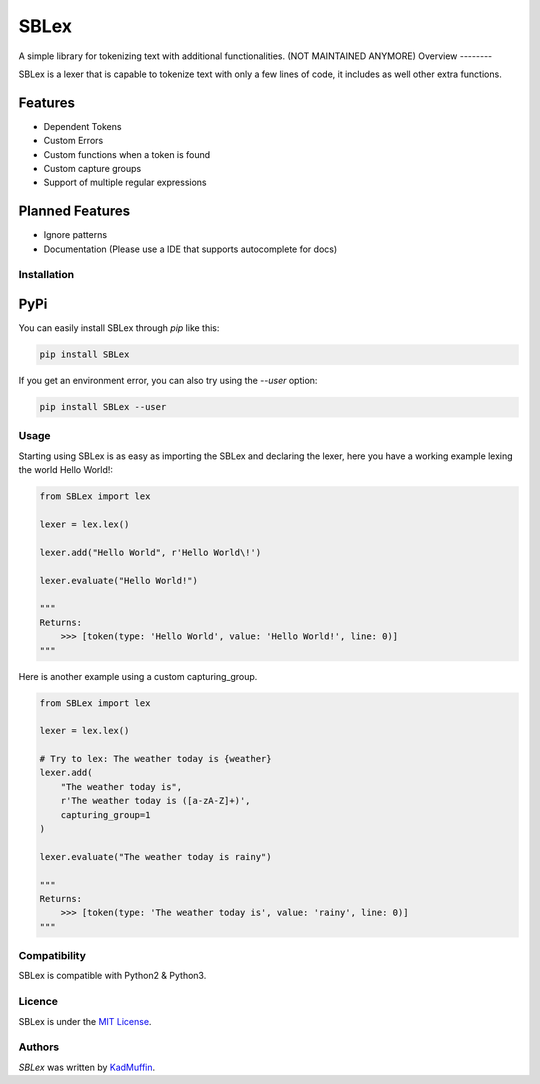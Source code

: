 SBLex
=====

.. image:: https://img.shields.io/pypi/v/SBLex.svg
    :target: https://pypi.python.org/pypi/SBLex
    :alt: Latest PyPI version

.. image:: https://travis-ci.org/kadmuffin/SBLex.png
   :target: https://travis-ci.org/kadmuffin/SBLex
   :alt: Latest Travis CI build status

.. image:: https://codecov.io/gh/kadmuffin/SBLex/branch/master/graph/badge.svg
   :target: https://codecov.io/gh/kadmuffin/SBLex/branch/master
   :alt: Latest CodeCov status

A simple library for tokenizing text with additional functionalities. (NOT MAINTAINED ANYMORE)
Overview
--------

SBLex is a lexer that is capable to tokenize text with only a few lines of code, it includes as well other extra functions.

Features
^^^^^^^^
* Dependent Tokens
* Custom Errors
* Custom functions when a token is found
* Custom capture groups
* Support of multiple regular expressions

Planned Features
^^^^^^^^^^^^^^^^
* Ignore patterns
* Documentation (Please use a IDE that supports autocomplete for docs)
Installation
------------

PyPi
^^^^

You can easily install SBLex through `pip`  like this:

.. code:: bash

   pip install SBLex

If you get an environment error, you can also try using the `--user` option:

.. code:: bash

   pip install SBLex --user

Usage
-----

Starting using SBLex is as easy as importing the SBLex and declaring the lexer, here you have a working example lexing the world Hello World!:

.. code:: python

   from SBLex import lex

   lexer = lex.lex()
   
   lexer.add("Hello World", r'Hello World\!')

   lexer.evaluate("Hello World!")

   """
   Returns:
       >>> [token(type: 'Hello World', value: 'Hello World!', line: 0)]
   """

Here is another example using a custom capturing_group.

.. code:: python

   from SBLex import lex

   lexer = lex.lex()

   # Try to lex: The weather today is {weather}
   lexer.add(
       "The weather today is",
       r'The weather today is ([a-zA-Z]+)',
       capturing_group=1
   )

   lexer.evaluate("The weather today is rainy")

   """
   Returns:
       >>> [token(type: 'The weather today is', value: 'rainy', line: 0)]
   """

Compatibility
-------------

SBLex is compatible with Python2 & Python3.

Licence
-------
SBLex is under the `MIT License <https://github.com/kadmuffin/SBLex/blob/master/LICENSE>`_.

Authors
-------

`SBLex` was written by `KadMuffin <KadMuffin@outlook.com>`_.

